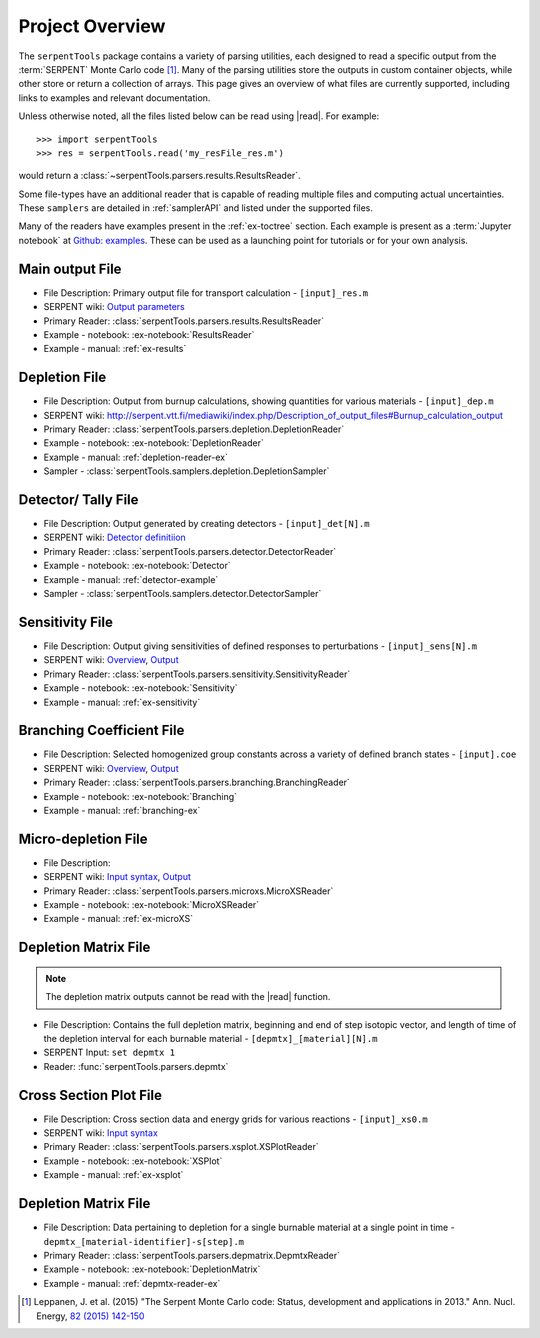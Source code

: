 .. |read| replace:: :func:`serpentTools.parsers.read`

.. _project-overview:

================
Project Overview
================

The ``serpentTools`` package contains a variety of parsing utilities,
each designed to read a specific output from the :term:`SERPENT`
Monte Carlo code [1]_.
Many of the parsing utilities store the outputs in custom container objects,
while other store or return a collection of arrays.
This page gives an overview of what files are currently supported,
including links to examples and relevant documentation.

Unless otherwise noted, all the files listed below can be read using
|read|. For example::

    >>> import serpentTools
    >>> res = serpentTools.read('my_resFile_res.m')

would return a :class:`~serpentTools.parsers.results.ResultsReader`.

Some file-types have an additional reader that is capable of reading 
multiple files and computing actual uncertainties. These ``samplers``
are detailed in :ref:`samplerAPI` and listed under the supported files.

Many of the readers have examples present in the :ref:`ex-toctree`
section. Each example is present as a :term:`Jupyter notebook`
at `Github: examples <https://github.com/CORE-GATECH-GROUP/serpent-tools/tree/develop/examples>`_.
These  can be used as a launching point for tutorials or for
your own analysis.

.. _ov-results:

Main output File
================

* File Description: Primary output file for transport calculation 
  - ``[input]_res.m``
* SERPENT wiki: 
  `Output parameters <http://serpent.vtt.fi/mediawiki/index.php/Output_parameters>`_
* Primary Reader: :class:`serpentTools.parsers.results.ResultsReader`
* Example - notebook: :ex-notebook:`ResultsReader`
* Example - manual: :ref:`ex-results`

.. _ov-depletion:

Depletion File
==============

* File Description: Output from burnup calculations, showing quantities for 
  various materials - ``[input]_dep.m``
* SERPENT wiki: 
  http://serpent.vtt.fi/mediawiki/index.php/Description_of_output_files#Burnup_calculation_output
* Primary Reader: :class:`serpentTools.parsers.depletion.DepletionReader`
* Example - notebook: :ex-notebook:`DepletionReader`
* Example - manual: :ref:`depletion-reader-ex`
* Sampler - :class:`serpentTools.samplers.depletion.DepletionSampler`

.. _ov-detector:

Detector/ Tally File
====================

* File Description: Output generated by creating detectors
  - ``[input]_det[N].m``
* SERPENT wiki: `Detector definitiion
  <http://serpent.vtt.fi/mediawiki/index.php/Input_syntax_manual#det_.28detector_definition.29>`_
* Primary Reader: :class:`serpentTools.parsers.detector.DetectorReader`
* Example - notebook: :ex-notebook:`Detector`
* Example - manual: :ref:`detector-example`
* Sampler - :class:`serpentTools.samplers.detector.DetectorSampler`

.. _ov-sensitivity:

Sensitivity File
================

* File Description: Output giving sensitivities of defined responses to perturbations
  - ``[input]_sens[N].m``
* SERPENT wiki: `Overview
  <http://serpent.vtt.fi/mediawiki/index.php/Sensitivity_calculations>`_,
  `Output <http://serpent.vtt.fi/mediawiki/index.php/Sensitivity_calculations#Output>`_
* Primary Reader: :class:`serpentTools.parsers.sensitivity.SensitivityReader`
* Example - notebook: :ex-notebook:`Sensitivity`
* Example - manual: :ref:`ex-sensitivity`
  
.. _ov-branching:

Branching Coefficient File
==========================

* File Description: Selected homogenized group constants across a variety of
  defined branch states - ``[input].coe``
* SERPENT wiki: `Overview 
  <http://serpent.vtt.fi/mediawiki/index.php/Automated_burnup_sequence>`_,
  `Output <http://serpent.vtt.fi/mediawiki/index.php/Automated_burnup_sequence#Output_format>`_
* Primary Reader: :class:`serpentTools.parsers.branching.BranchingReader`
* Example - notebook: :ex-notebook:`Branching`
* Example - manual: :ref:`branching-ex`

.. _ov-microxs:

Micro-depletion File
====================

* File Description: 
* SERPENT wiki: `Input syntax
  <http://serpent.vtt.fi/mediawiki/index.php/Input_syntax_manual#set_mdep>`_, 
  `Output 
  <http://serpent.vtt.fi/mediawiki/index.php/Description_of_output_files#Micro_depletion_output>`_
* Primary Reader: :class:`serpentTools.parsers.microxs.MicroXSReader`
* Example - notebook: :ex-notebook:`MicroXSReader`
* Example - manual: :ref:`ex-microXS`

.. _ov-depmtx:

Depletion Matrix File
=====================

.. note::

    The depletion matrix outputs cannot be read with the |read| function.

* File Description: Contains the full depletion matrix, beginning and end of step 
  isotopic vector, and length of time of the depletion interval for each burnable 
  material - ``[depmtx]_[material][N].m``
* SERPENT Input: ``set depmtx 1``
* Reader: :func:`serpentTools.parsers.depmtx`

.. _ov-xsplot:

Cross Section Plot File
=======================

* File Description: Cross section data and energy grids for various reactions
  - ``[input]_xs0.m``
* SERPENT wiki: `Input syntax
  <http://serpent.vtt.fi/mediawiki/index.php/Input_syntax_manual#set_xsplot>`_
* Primary Reader: :class:`serpentTools.parsers.xsplot.XSPlotReader`
* Example - notebook: :ex-notebook:`XSPlot`
* Example - manual: :ref:`ex-xsplot`

.. _ov-depmtx:

Depletion Matrix File
=====================
* File Description: Data pertaining to depletion for a single burnable material
  at a single point in time - ``depmtx_[material-identifier]-s[step].m``
* Primary Reader: :class:`serpentTools.parsers.depmatrix.DepmtxReader`
* Example - notebook: :ex-notebook:`DepletionMatrix`
* Example - manual: :ref:`depmtx-reader-ex`

.. [1] Leppanen, J. et al. (2015) "The Serpent Monte Carlo code: Status,
    development and applications in 2013." Ann. Nucl. Energy, `82 (2015) 142-150
    <http://www.sciencedirect.com/science/article/pii/S0306454914004095>`_

